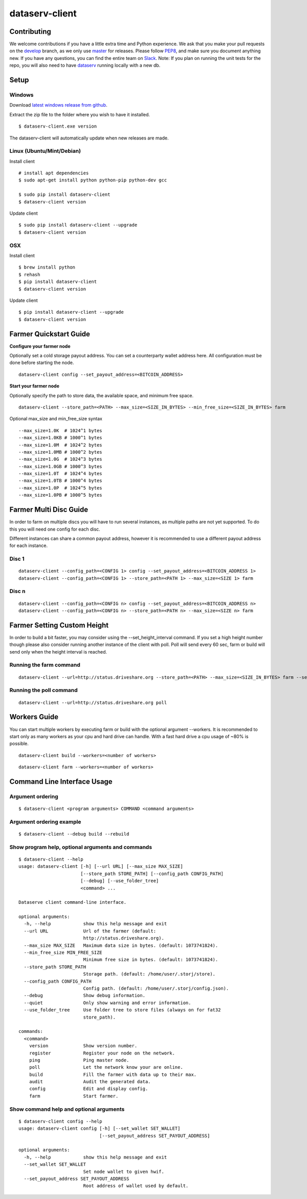 ===============
dataserv-client
===============

|BuildLink|_ |CoverageLink|_ |BuildLink2|_ |CoverageLink2|_ |LicenseLink|_

.. |BuildLink| image:: https://img.shields.io/travis/Storj/dataserv-client/master.svg?label=Build-Master
.. _BuildLink: https://travis-ci.org/Storj/dataserv-client

.. |CoverageLink| image:: https://img.shields.io/coveralls/Storj/dataserv-client/master.svg?label=Coverage-Master
.. _CoverageLink: https://coveralls.io/r/Storj/dataserv-client

.. |BuildLink2| image:: https://img.shields.io/travis/Storj/dataserv-client/develop.svg?label=Build-Develop
.. _BuildLink2: https://travis-ci.org/Storj/dataserv-client

.. |CoverageLink2| image:: https://img.shields.io/coveralls/Storj/dataserv-client/develop.svg?label=Coverage-Develop
.. _CoverageLink2: https://coveralls.io/r/Storj/dataserv-client

.. |LicenseLink| image:: https://img.shields.io/badge/license-MIT-blue.svg
.. _LicenseLink: https://raw.githubusercontent.com/Storj/dataserv-client


Contributing
============

We welcome contributions if you have a little extra time and Python experience. We ask that you make your pull requests on the `develop <https://github.com/Storj/dataserv-client/tree/develop>`_ branch, as we only use `master <https://github.com/Storj/dataserv-client/tree/master>`_ for releases. Please follow `PEP8 <https://www.python.org/dev/peps/pep-0008/>`_, and make sure you document anything new. If you have any questions, you can find the entire team on `Slack <http://slack.storj.io/>`_. Note: If you plan on running the unit tests for the repo, you will also need to have `dataserv <https://github.com/Storj/dataserv>`_ running locally with a new db.


Setup
=====

Windows
-------

Download `latest windows release from github <https://github.com/Storj/dataserv-client/releases>`_.

Extract the zip file to the folder where you wish to have it installed.

::

    $ dataserv-client.exe version

The dataserv-client will automatically update when new releases are made.


Linux (Ubuntu/Mint/Debian)
--------------------------

Install client

::

    # install apt dependencies
    $ sudo apt-get install python python-pip python-dev gcc

    $ sudo pip install dataserv-client
    $ dataserv-client version

Update client

::

    $ sudo pip install dataserv-client --upgrade
    $ dataserv-client version


OSX
---

Install client

::

    $ brew install python
    $ rehash
    $ pip install dataserv-client
    $ dataserv-client version

Update client

::

    $ pip install dataserv-client --upgrade
    $ dataserv-client version


Farmer Quickstart Guide
=======================

**Configure your farmer node**

Optionally set a cold storage payout address.
You can set a counterparty wallet address here.
All configuration must be done before starting the node.

::

    dataserv-client config --set_payout_address=<BITCOIN_ADDRESS>



**Start your farmer node**

Optionally specify the path to store data, the available space, and minimum free space.

::

    dataserv-client --store_path=<PATH> --max_size=<SIZE_IN_BYTES> --min_free_size=<SIZE_IN_BYTES> farm

Optional max_size and min_free_size syntax

::

    --max_size=1.0K  # 1024^1 bytes
    --max_size=1.0KB # 1000^1 bytes
    --max_size=1.0M  # 1024^2 bytes
    --max_size=1.0MB # 1000^2 bytes
    --max_size=1.0G  # 1024^3 bytes
    --max_size=1.0GB # 1000^3 bytes
    --max_size=1.0T  # 1024^4 bytes
    --max_size=1.0TB # 1000^4 bytes
    --max_size=1.0P  # 1024^5 bytes
    --max_size=1.0PB # 1000^5 bytes


Farmer Multi Disc Guide
=======================

In order to farm on multiple discs you will have to run several instances,
as multiple paths are not yet supported. To do this you will need one config
for each disc.

Different instances can share a common payout address, however it is recommended
to use a different payout address for each instance.


Disc 1
------

::

    dataserv-client --config_path=<CONFIG 1> config --set_payout_address=<BITCOIN_ADDRESS 1>
    dataserv-client --config_path=<CONFIG 1> --store_path=<PATH 1> --max_size=<SIZE 1> farm


Disc n
------

::

    dataserv-client --config_path=<CONFIG n> config --set_payout_address=<BITCOIN_ADDRESS n>
    dataserv-client --config_path=<CONFIG n> --store_path=<PATH n> --max_size=<SIZE n> farm


Farmer Setting Custom Height
============================


In order to build a bit faster, you may consider using the --set_height_interval command.
If you set a high height number though please also consider running another instance of the client with poll.
Poll will send every 60 sec, farm or build will send only when the height interval is reached.


Running the farm command
------------------------

::

    dataserv-client --url=http://status.driveshare.org --store_path=<PATH> --max_size=<SIZE_IN_BYTES> farm --set_height_interval=(default: 25, max recommended: 199999)


Running the poll command
------------------------

::

	dataserv-client --url=http://status.driveshare.org poll

Workers Guide
=============

You can start multiple workers by executing farm or build with the optional argument --workers. It is recommended to start only as many workers as your cpu and hard drive can handle. With a fast hard drive a cpu usage of ~80% is possible.

::

    dataserv-client build --workers=<number of workers>

::

    dataserv-client farm --workers=<number of workers>


Command Line Interface Usage
============================

Argument ordering
-----------------

::

    $ dataserv-client <program arguments> COMMAND <command arguments>


Argument ordering example
-------------------------

::

    $ dataserv-client --debug build --rebuild


Show program help, optional arguments and commands
--------------------------------------------------

::

    $ dataserv-client --help
    usage: dataserv-client [-h] [--url URL] [--max_size MAX_SIZE]
                           [--store_path STORE_PATH] [--config_path CONFIG_PATH]
                           [--debug] [--use_folder_tree]
                           <command> ...

    Dataserve client command-line interface.

    optional arguments:
      -h, --help            show this help message and exit
      --url URL             Url of the farmer (default:
                            http://status.driveshare.org).
      --max_size MAX_SIZE   Maximum data size in bytes. (default: 1073741824).
      --min_free_size MIN_FREE_SIZE
                            Minimum free size in bytes. (default: 1073741824).
      --store_path STORE_PATH
                            Storage path. (default: /home/user/.storj/store).
      --config_path CONFIG_PATH
                            Config path. (default: /home/user/.storj/config.json).
      --debug               Show debug information.
      --quiet               Only show warning and error information.
      --use_folder_tree     Use folder tree to store files (always on for fat32
                            store_path).

    commands:
      <command>
        version             Show version number.
        register            Register your node on the network.
        ping                Ping master node.
        poll                Let the network know your are online.
        build               Fill the farmer with data up to their max.
        audit               Audit the generated data.
        config              Edit and display config.
        farm                Start farmer.


Show command help and optional arguments
----------------------------------------

::

    $ dataserv-client config --help
    usage: dataserv-client config [-h] [--set_wallet SET_WALLET]
                                  [--set_payout_address SET_PAYOUT_ADDRESS]

    optional arguments:
      -h, --help            show this help message and exit
      --set_wallet SET_WALLET
                            Set node wallet to given hwif.
      --set_payout_address SET_PAYOUT_ADDRESS
                            Root address of wallet used by default.

